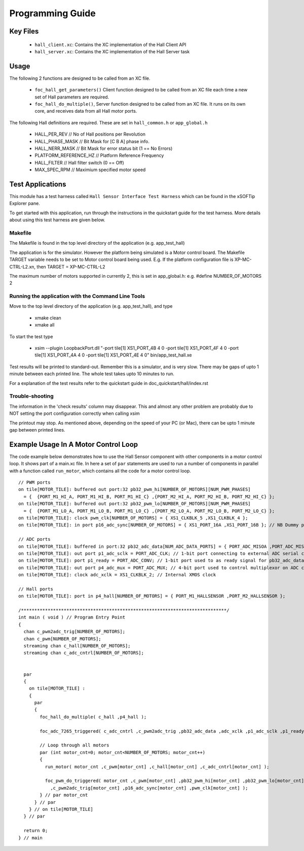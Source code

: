 Programming Guide
=================

Key Files
---------

   * ``hall_client.xc``: Contains the XC implementation of the Hall Client API
   * ``hall_server.xc``: Contains the XC implementation of the Hall Server task

Usage
-----

The following 2 functions are designed to be called from an XC file.

   * ``foc_hall_get_parameters()`` Client function designed to be called from an XC file each time a new set of Hall parameters are required.
   * ``foc_hall_do_multiple()``, Server function designed to be called from an XC file. It runs on its own core, and receives data from all Hall motor ports.

The following Hall definitions are required. These are set in ``hall_common.h`` or ``app_global.h``

   * HALL_PER_REV  // No of Hall positions per Revolution
   * HALL_PHASE_MASK // Bit Mask for [C B A] phase info.
   * HALL_NERR_MASK // Bit Mask for error status bit (1 == No Errors)
   * PLATFORM_REFERENCE_HZ // Platform Reference Frequency
   * HALL_FILTER // Hall filter switch (0 == Off)
   * MAX_SPEC_RPM // Maximium specified motor speed

Test Applications
-----------------

This module has a test harness called ``Hall Sensor Interface Test Harness`` which can be found in the xSOFTip Explorer pane.

To get started with this application, run through the instructions in the quickstart guide for the test harness. More details about using this test harness are given below.

Makefile
........

The Makefile is found in the top level directory of the application (e.g. app_test_hall)

The application is for the simulator. 
However the platform being simulated is a Motor control board.
The Makefile TARGET variable needs to be set to Motor control board being used.
E.g. If the platform configuration file is XP-MC-CTRL-L2.xn, then
TARGET = XP-MC-CTRL-L2

The maximum number of motors supported in currently 2, this is set in app_global.h: e.g.
#define NUMBER_OF_MOTORS 2

Running the application with the Command Line Tools
...................................................

Move to the top level directory of the application (e.g. app_test_hall), and type

   * xmake clean
   * xmake all

To start the test type

   * xsim --plugin LoopbackPort.dll "-port tile[1] XS1_PORT_4B 4 0 -port tile[1] XS1_PORT_4F 4 0 -port tile[1] XS1_PORT_4A 4 0 -port tile[1] XS1_PORT_4E 4 0" bin/app_test_hall.xe

Test results will be printed to standard-out.
Remember this is a simulator, and is very slow.
There may be gaps of upto 1 minute between each printed line.
The whole test takes upto 10 minutes to run.

For a explanation of the test results refer to the quickstart guide in doc_quickstart/hall/index.rst

Trouble-shooting
................

The information in the 'check results' column may disappear.
This and almost any other problem are probably due to NOT setting the port configuration correctly when calling xsim

The printout may stop.
As mentioned above, depending on the speed of your PC (or Mac), there can be upto 1 minute gap between printed lines.

Example Usage In A Motor Control Loop
-------------------------------------

The code example below demonstrates how to use the Hall Sensor component with other components in a motor control loop. It shows part of a main.xc file. In here a set of ``par`` statements are used to run a number of components in parallel with a function called ``run_motor``, which contains all the code for a motor control loop.

::

  // PWM ports
  on tile[MOTOR_TILE]: buffered out port:32 pb32_pwm_hi[NUMBER_OF_MOTORS][NUM_PWM_PHASES] 
    = {  {PORT_M1_HI_A, PORT_M1_HI_B, PORT_M1_HI_C} ,{PORT_M2_HI_A, PORT_M2_HI_B, PORT_M2_HI_C} };
  on tile[MOTOR_TILE]: buffered out port:32 pb32_pwm_lo[NUMBER_OF_MOTORS][NUM_PWM_PHASES] 
    = {  {PORT_M1_LO_A, PORT_M1_LO_B, PORT_M1_LO_C} ,{PORT_M2_LO_A, PORT_M2_LO_B, PORT_M2_LO_C} };
  on tile[MOTOR_TILE]: clock pwm_clk[NUMBER_OF_MOTORS] = { XS1_CLKBLK_5 ,XS1_CLKBLK_4 };
  on tile[MOTOR_TILE]: in port p16_adc_sync[NUMBER_OF_MOTORS] = { XS1_PORT_16A ,XS1_PORT_16B }; // NB Dummy port
  
  // ADC ports
  on tile[MOTOR_TILE]: buffered in port:32 pb32_adc_data[NUM_ADC_DATA_PORTS] = { PORT_ADC_MISOA ,PORT_ADC_MISOB }; 
  on tile[MOTOR_TILE]: out port p1_adc_sclk = PORT_ADC_CLK; // 1-bit port connecting to external ADC serial clock
  on tile[MOTOR_TILE]: port p1_ready = PORT_ADC_CONV; // 1-bit port used to as ready signal for pb32_adc_data ports and ADC chip
  on tile[MOTOR_TILE]: out port p4_adc_mux = PORT_ADC_MUX; // 4-bit port used to control multiplexor on ADC chip
  on tile[MOTOR_TILE]: clock adc_xclk = XS1_CLKBLK_2; // Internal XMOS clock
  
  // Hall ports
  on tile[MOTOR_TILE]: port in p4_hall[NUMBER_OF_MOTORS] = { PORT_M1_HALLSENSOR ,PORT_M2_HALLSENSOR };
  
  /*****************************************************************************/
  int main ( void ) // Program Entry Point
  {
    chan c_pwm2adc_trig[NUMBER_OF_MOTORS];
    chan c_pwm[NUMBER_OF_MOTORS];
    streaming chan c_hall[NUMBER_OF_MOTORS];
    streaming chan c_adc_cntrl[NUMBER_OF_MOTORS];
  
  
    par 
    {
      on tile[MOTOR_TILE] :
      {
        par 
        {
          foc_hall_do_multiple( c_hall ,p4_hall );
      
          foc_adc_7265_triggered( c_adc_cntrl ,c_pwm2adc_trig ,pb32_adc_data ,adc_xclk ,p1_adc_sclk ,p1_ready ,p4_adc_mux );
    
          // Loop through all motors
          par (int motor_cnt=0; motor_cnt<NUMBER_OF_MOTORS; motor_cnt++)
          {
            run_motor( motor_cnt ,c_pwm[motor_cnt] ,c_hall[motor_cnt] ,c_adc_cntrl[motor_cnt] );
    
            foc_pwm_do_triggered( motor_cnt ,c_pwm[motor_cnt] ,pb32_pwm_hi[motor_cnt] ,pb32_pwm_lo[motor_cnt] 
              ,c_pwm2adc_trig[motor_cnt] ,p16_adc_sync[motor_cnt] ,pwm_clk[motor_cnt] );
          } // par motor_cnt
        } // par
      } // on tile[MOTOR_TILE]
    } // par
  
    return 0;
  } // main
